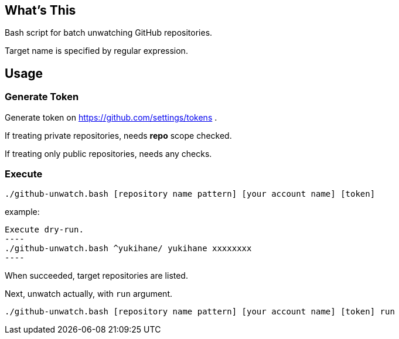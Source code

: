 == What's This

Bash script for batch unwatching GitHub repositories.

Target name is specified by regular expression.

== Usage

=== Generate Token

Generate token on https://github.com/settings/tokens .

If treating private repositories, needs **repo** scope checked.

If treating only public repositories, needs any checks.

=== Execute

[source, sh]
----
./github-unwatch.bash [repository name pattern] [your account name] [token]
----

example:
[source, sh]

Execute dry-run.
----
./github-unwatch.bash ^yukihane/ yukihane xxxxxxxx
----

When succeeded, target repositories are listed.

Next, unwatch actually, with `run` argument.

[source, sh]
----
./github-unwatch.bash [repository name pattern] [your account name] [token] run
----
